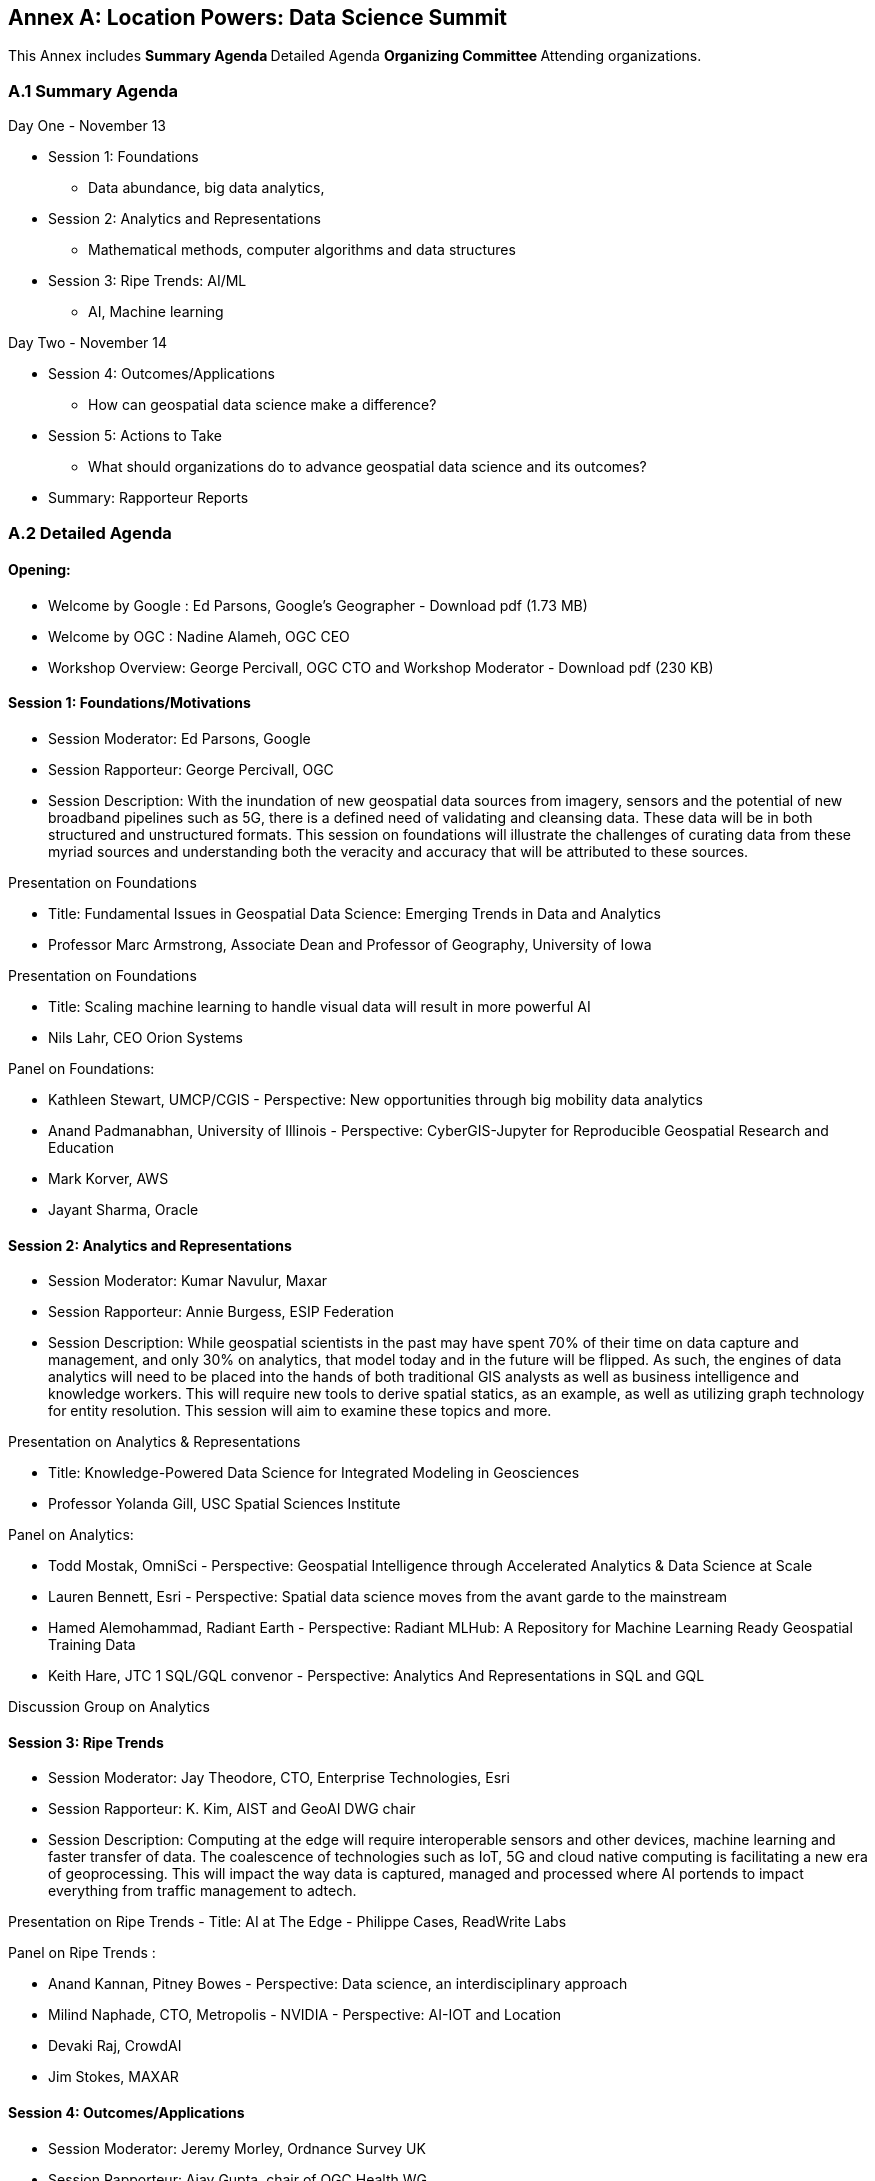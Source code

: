 [appendix]
:appendix-caption: Annex
== Location Powers: Data Science Summit

This Annex includes
** Summary Agenda
** Detailed Agenda
** Organizing Committee
** Attending organizations.

=== A.1	Summary Agenda

Day One - November 13

**	Session 1: Foundations
***	Data abundance, big data analytics,
**	Session 2: Analytics and Representations
***	Mathematical methods, computer algorithms and data structures
**	Session 3: Ripe Trends: AI/ML
***	AI, Machine learning

Day Two - November 14

**	Session 4: Outcomes/Applications
***	How can geospatial data science make a difference?
**	Session 5: Actions to Take
***	What should organizations do to advance geospatial data science and its outcomes?
**	Summary: Rapporteur Reports

=== A.2	Detailed Agenda

==== Opening:

- Welcome by Google : Ed Parsons, Google’s Geographer - Download pdf (1.73 MB)
- Welcome by OGC : Nadine Alameh, OGC CEO
- Workshop Overview: George Percivall, OGC CTO and Workshop Moderator - Download pdf (230 KB)

==== Session 1: Foundations/Motivations

***	Session Moderator: Ed Parsons, Google
***	Session Rapporteur: George Percivall, OGC
***	Session Description: With the inundation of new geospatial data sources from imagery, sensors and the potential of new broadband pipelines such as 5G, there is a defined need of validating and cleansing data. These data will be in both structured and unstructured formats. This session on foundations will illustrate the challenges of curating data from these myriad sources and understanding both the veracity and accuracy that will be attributed to these sources.


Presentation on Foundations

- Title: Fundamental Issues in Geospatial Data Science: Emerging Trends in Data and Analytics
- Professor Marc Armstrong, Associate Dean and Professor of Geography, University of Iowa

Presentation on Foundations

- Title: Scaling machine learning to handle visual data will result in more powerful AI
- Nils Lahr, CEO Orion Systems

Panel on Foundations:

•	Kathleen Stewart, UMCP/CGIS - Perspective: New opportunities through big mobility data analytics
•	Anand Padmanabhan, University of Illinois - Perspective: CyberGIS-Jupyter for Reproducible Geospatial Research and Education
•	Mark Korver, AWS
•	Jayant Sharma, Oracle

==== Session 2: Analytics and Representations

•	Session Moderator: Kumar Navulur, Maxar
•	Session Rapporteur: Annie Burgess, ESIP Federation
•	Session Description: While geospatial scientists in the past may have spent 70% of their time on data capture and management, and only 30% on analytics, that model today and in the future will be flipped. As such, the engines of data analytics will need to be placed into the hands of both traditional GIS analysts as well as business intelligence and knowledge workers. This will require new tools to derive spatial statics, as an example, as well as utilizing graph technology for entity resolution. This session will aim to examine these topics and more.

Presentation on Analytics & Representations

- Title: Knowledge-Powered Data Science for Integrated Modeling in Geosciences
- Professor Yolanda Gill, USC Spatial Sciences Institute

Panel on Analytics:

•	Todd Mostak, OmniSci - Perspective: Geospatial Intelligence through Accelerated Analytics & Data Science at Scale
•	Lauren Bennett, Esri - Perspective: Spatial data science moves from the avant garde to the mainstream
•	Hamed Alemohammad, Radiant Earth - Perspective: Radiant MLHub: A Repository for Machine Learning Ready Geospatial Training Data
•	Keith Hare, JTC 1 SQL/GQL convenor - Perspective: Analytics And Representations in SQL and GQL

Discussion Group on Analytics

==== Session 3: Ripe Trends

•	Session Moderator: Jay Theodore, CTO, Enterprise Technologies, Esri
•	Session Rapporteur: K. Kim, AIST and GeoAI DWG chair
•	Session Description: Computing at the edge will require interoperable sensors and other devices, machine learning and faster transfer of data. The coalescence of technologies such as IoT, 5G and cloud native computing is facilitating a new era of geoprocessing. This will impact the way data is captured, managed and processed where AI portends to impact everything from traffic management to adtech.

Presentation on Ripe Trends
- Title: AI at The Edge
- Philippe Cases, ReadWrite Labs

Panel on Ripe Trends :

•	Anand Kannan, Pitney Bowes - Perspective: Data science, an interdisciplinary approach
•	Milind Naphade, CTO, Metropolis - NVIDIA - Perspective: AI-IOT and Location
•	Devaki Raj, CrowdAI
•	Jim Stokes, MAXAR

==== Session 4: Outcomes/Applications

•	Session Moderator: Jeremy Morley, Ordnance Survey UK
•	Session Rapporteur: Ajay Gupta, chair of OGC Health WG
•	Session Description: The geospatial community recognizes the significance of location-based data but how are these data revealed and recognized as inputs to data science? Is the community supporting the integration of geospatial data with other enterprise computing solutions and ensuring that data scientists understand their value, social effects, applications and expected return on investment.

Presentation on Outcomes
- Title: Integration of Geospatial Data: Examples and Implications
- Dr. Wendy Martinez, President-elect, American Statistical Association; and US Bureau of Labor Statistics.

Panel on Outcomes :

•	Regan Smyth, NatureServe - Perspective: The Age of Precision Conservation: Applying AI and Collaborative Science to Prevent Species Extinctions
•	Megan Furman, Defense Digital Service, OSD
•	Steven Ward, The Climate Corporation
•	Edward Strocko, USDOT Bureau of Transportation Statistics

Discussion Groups on Outcomes: trail walk to the Bay

Reports from Discussion Groups on Outcomes

==== Session 5: Actions to Take

- Session Moderator: Nadine Alameh, OGC
- Session Rapporteur: Adam Martin, Esri
- Session Description: This panel will attempt to identify what data science brings beyond traditional GIS and vice versa. What skill sets will be required and how do we train data scientists who are expected to use geospatial data. The objective will be to help organizations automate and scale geospatial data science insights into workflows throughout their organizations. In particular, what actions might OGC take. This final panel will summarize the suggested points of deliberation from previous sessions and suggest next actions.

Presentation on Actions:

- Title: When HPC met AI - Next generation of Geospatial Intelligence powered by the ABCI
- Satoshi Sekiguchi, AIST

Presentation on Actions:

- Title: Designing the Future of Data Science
- Andrew Brooks, NGA

Panel on Actions:

•	Patrick Griffiths, ESA - Perspective: Earth Observation data and analytics supporting policy and geospatial industries
•	Jeanne Holm, City of Los Angeles - Perspective: Building a Generation of Government Data Scientists
•	Stephanie Shipp, U. of Virginia - Perspective: Harnessing the Power of Data to Support Community Health and Well-Being

==== Summary Session

Rapporteur Reports :

- Session 1: George Percivall
- Session 2: Annie Burgess
- Session 3: K. Kim
- Session 4: Ajay Gupta
- Session 5: Adam Martin

=== A.3	Organizing Committee

•	Ed Parsons,  Google
•	Patrick Griffiths, European Space Agency
•	Don Sullivan, NASA
•	Caroline Bellamy, Ordnance Survey
•	Roy Rathbun, NGA
•	Kyoung-Sook Kim, AIST
•	Tracey Birch, SOFWERX
•	Shaowen Wang, UIUC
•	Kumar Navular, Maxar
•	Adam Martin, Esri
•	Joe Francica, Pitney Bowes
•	George Percivall, OGC

=== Attending Organizations

•	AAIA
•	Aechelon
•	AIST
•	Amazon
•	Arturo
•	Ca PUC
•	City of Los Angeles
•	Cray / HPE
•	CrowdAI
•	CustomWeather
•	DLR
•	ESA
•	Esri
•	Geospatial Alpha
•	Haystax
•	HERE
•	JTC 1 SQL/GQL
•	LocusLabs
•	Maxar
•	NASA
•	NatureServe
•	NGA
•	NVIDIA
•	OmniSci
•	OS
•	PB
•	Polaris Wireless
•	Radiant Earth
•	Stanford
•	Topio Labs
•	U. Chicago NORC
•	UCSB
•	Univ of Virginia
•	Urban Footprint
•	US BLS
•	USAF ISR
•	USDOT
